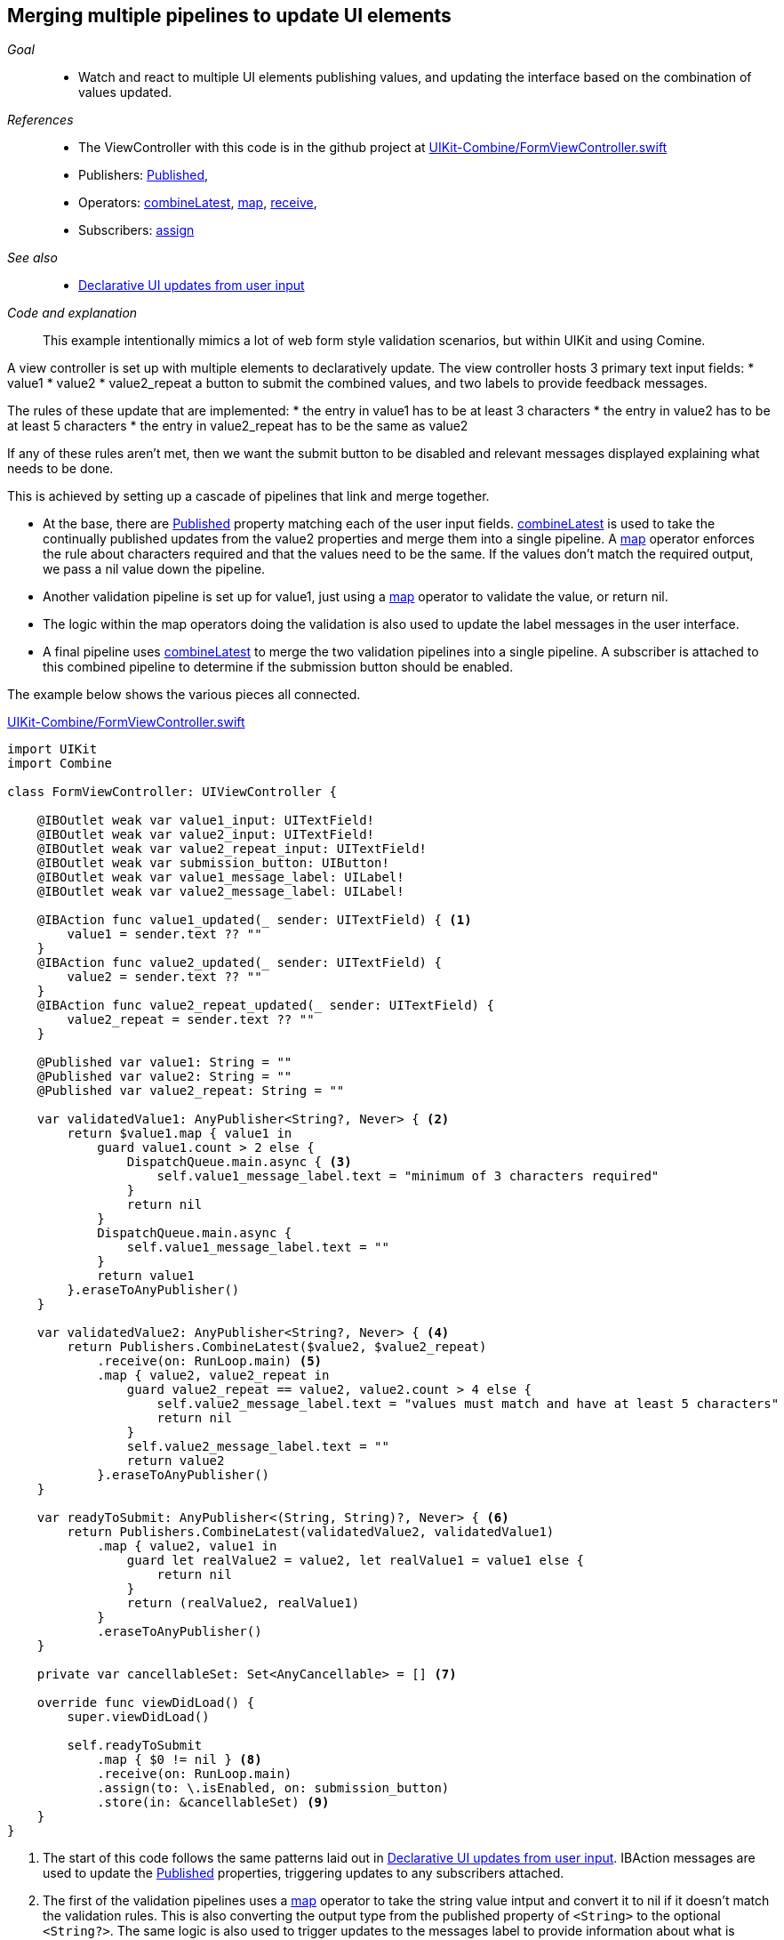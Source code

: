 
[#patterns-merging-streams-interface]
== Merging multiple pipelines to update UI elements

__Goal__::

* Watch and react to multiple UI elements publishing values, and updating the interface based on the combination of values updated.

__References__::

* The ViewController with this code is in the github project at https://github.com/heckj/swiftui-notes/blob/master/UIKit-Combine/FormViewController.swift[UIKit-Combine/FormViewController.swift]

* Publishers:
<<reference#reference-published,Published>>,
* Operators:
<<reference#reference-combinelatest,combineLatest>>,
<<reference#reference-map,map>>,
<<reference#reference-receive,receive>>,
* Subscribers:
<<reference#reference-assign,assign>>

__See also__::

* <<patterns#patterns-update-interface-userinput,Declarative UI updates from user input>>

__Code and explanation__::

This example intentionally mimics a lot of web form style validation scenarios, but within UIKit and using Comine.

A view controller is set up with multiple elements to declaratively update.
The view controller hosts 3 primary text input fields:
* value1
* value2
* value2_repeat
a button to submit the combined values, and two labels to provide feedback messages.

The rules of these update that are implemented:
* the entry in value1 has to be at least 3 characters
* the entry in value2 has to be at least 5 characters
* the entry in value2_repeat has to be the same as value2

If any of these rules aren't met, then we want the submit button to be disabled and relevant messages displayed explaining what needs to be done.

This is achieved by setting up a cascade of pipelines that link and merge together.

* At the base, there are <<reference#reference-published,Published>> property matching each of the user input fields.
<<reference#reference-combinelatest,combineLatest>> is used to take the continually published updates from the value2 properties and merge them into a single pipeline.
A <<reference#reference-map,map>> operator enforces the rule about characters required and that the values need to be the same.
If the values don't match the required output, we pass a nil value down the pipeline.

* Another validation pipeline is set up for value1, just using a <<reference#reference-map,map>> operator to validate the value, or return nil.

* The logic within the map operators  doing the validation is also used to update the label messages in the user interface.

* A final pipeline uses <<reference#reference-combinelatest,combineLatest>> to merge the two validation pipelines into a single pipeline.
A subscriber is attached to this combined pipeline to determine if the submission button should be enabled.

The example below shows the various pieces all connected.

.https://github.com/heckj/swiftui-notes/blob/master/UIKit-Combine/FormViewController.swift[UIKit-Combine/FormViewController.swift]
[source, swift]
----
import UIKit
import Combine

class FormViewController: UIViewController {

    @IBOutlet weak var value1_input: UITextField!
    @IBOutlet weak var value2_input: UITextField!
    @IBOutlet weak var value2_repeat_input: UITextField!
    @IBOutlet weak var submission_button: UIButton!
    @IBOutlet weak var value1_message_label: UILabel!
    @IBOutlet weak var value2_message_label: UILabel!

    @IBAction func value1_updated(_ sender: UITextField) { <1>
        value1 = sender.text ?? ""
    }
    @IBAction func value2_updated(_ sender: UITextField) {
        value2 = sender.text ?? ""
    }
    @IBAction func value2_repeat_updated(_ sender: UITextField) {
        value2_repeat = sender.text ?? ""
    }

    @Published var value1: String = ""
    @Published var value2: String = ""
    @Published var value2_repeat: String = ""

    var validatedValue1: AnyPublisher<String?, Never> { <2>
        return $value1.map { value1 in
            guard value1.count > 2 else {
                DispatchQueue.main.async { <3>
                    self.value1_message_label.text = "minimum of 3 characters required"
                }
                return nil
            }
            DispatchQueue.main.async {
                self.value1_message_label.text = ""
            }
            return value1
        }.eraseToAnyPublisher()
    }

    var validatedValue2: AnyPublisher<String?, Never> { <4>
        return Publishers.CombineLatest($value2, $value2_repeat)
            .receive(on: RunLoop.main) <5>
            .map { value2, value2_repeat in
                guard value2_repeat == value2, value2.count > 4 else {
                    self.value2_message_label.text = "values must match and have at least 5 characters"
                    return nil
                }
                self.value2_message_label.text = ""
                return value2
            }.eraseToAnyPublisher()
    }

    var readyToSubmit: AnyPublisher<(String, String)?, Never> { <6>
        return Publishers.CombineLatest(validatedValue2, validatedValue1)
            .map { value2, value1 in
                guard let realValue2 = value2, let realValue1 = value1 else {
                    return nil
                }
                return (realValue2, realValue1)
            }
            .eraseToAnyPublisher()
    }

    private var cancellableSet: Set<AnyCancellable> = [] <7>

    override func viewDidLoad() {
        super.viewDidLoad()

        self.readyToSubmit
            .map { $0 != nil } <8>
            .receive(on: RunLoop.main)
            .assign(to: \.isEnabled, on: submission_button)
            .store(in: &cancellableSet) <9>
    }
}
----

<1> The start of this code follows the same patterns laid out in <<patterns#patterns-update-interface-userinput,Declarative UI updates from user input>>.
IBAction messages are used to update the <<reference#reference-published,Published>> properties, triggering updates to any subscribers attached.
<2> The first of the validation pipelines uses a <<reference#reference-map,map>> operator to take the string value intput and convert it to nil if it doesn't match the validation rules.
This is also converting the output type from the published property of `<String>` to the optional `<String?>`.
The same logic is also used to trigger updates to the messages label to provide information about what is required.
<3> Since we are updating user interface elements, we explicitly make those updates wrapped in `DispatchQueue.main.async` to invoke on the main thread.
<4> <<reference#reference-combinelatest,combineLatest>> takes two publishers and merges them into a single pipeline with an output type that is the combined values of each of the upstream publishers.
In this case, the output type is a tuple of `(<String>, <String>)`.
<5> Rather than use `DispatchQueue.main.async`, we can use the <<reference#reference-receive,receive>> operator to explicitly run the next operator on the main thread, since it will be doing UI updates.
<6> The two validation pipelines are combined with <<reference#reference-combinelatest,combineLatest>>, and the output of those checked and merged into a single tuple output.
<7> We could store the assignment pipeline as an AnyCancellable? reference to map it to the life of the viewcontroller, but another option is to create something to collect all the cancellable references.
This starts as an empty set, and any sinks or assignment subscribers can be added to it to keep a reference to them so that they operate over the full lifetime of the view controller.
<8> If any of the values are nil, the <<reference#reference-map,map>> operator returns nil down the pipeline.
Checking against a nil value provides the boolean used to enable (or disable) the submission button.
<9> the `store` method is available on the https://developer.apple.com/documentation/combine/cancellable[Cancellable] protocol, which is explicitly set up to support saving off references that can be used to cancel a pipeline.

// force a page break - in HTML rendering is just a <HR>
<<<
'''